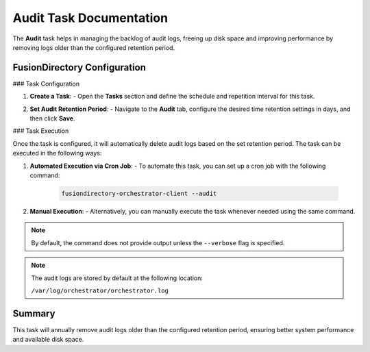 Audit Task Documentation
=========================

The **Audit** task helps in managing the backlog of audit logs, freeing up disk space and improving performance by removing logs older than the configured retention period.

FusionDirectory Configuration
-----------------------------

### Task Configuration

1. **Create a Task**:
   - Open the **Tasks** section and define the schedule and repetition interval for this task.

   .. image:: _images/audit_t1.png
      :alt: Audit - Task creation step 1
      :width: 600px

2. **Set Audit Retention Period**:
   - Navigate to the **Audit** tab, configure the desired time retention settings in days, and then click **Save**.

   .. image:: _images/audit_t2.png
      :alt: Audit - Task creation step 2
      :width: 600px

### Task Execution

Once the task is configured, it will automatically delete audit logs based on the set retention period. The task can be executed in the following ways:

1. **Automated Execution via Cron Job**:
   - To automate this task, you can set up a cron job with the following command:

     .. code-block:: bash

        fusiondirectory-orchestrator-client --audit

2. **Manual Execution**:
   - Alternatively, you can manually execute the task whenever needed using the same command.

.. note::
    By default, the command does not provide output unless the ``--verbose`` flag is specified.

.. note::
    The audit logs are stored by default at the following location:

    ``/var/log/orchestrator/orchestrator.log``

Summary
-------

This task will annually remove audit logs older than the configured retention period, ensuring better system performance and available disk space.
